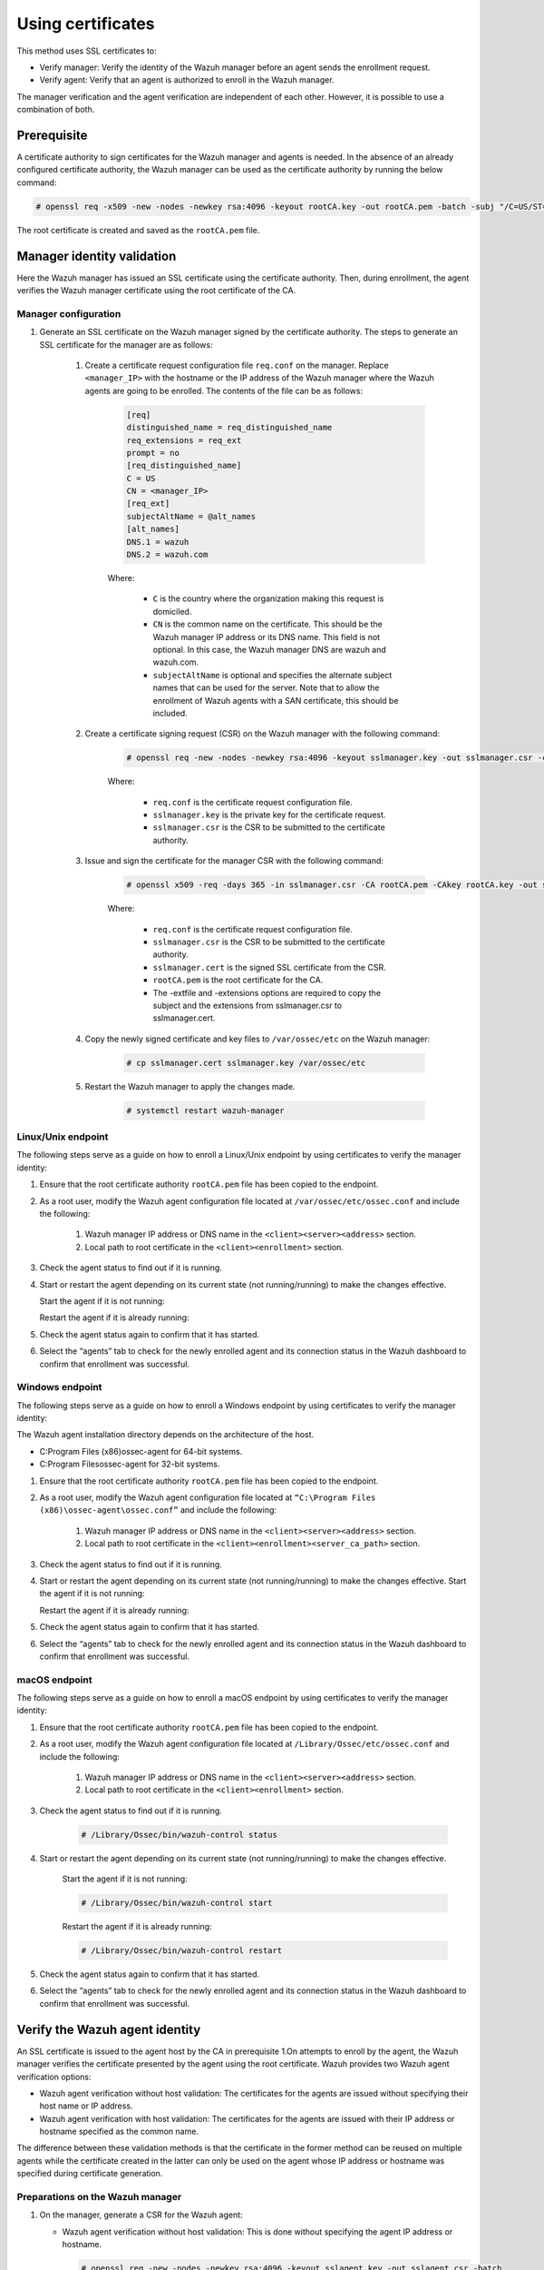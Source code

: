.. Copyright (C) 2022 Wazuh, Inc.

.. meta::
  :description: Learn more about how to register Wazuh agents on Linux, Windows, or macOS X in this section of our documentation.
  
.. _using-certificates:


Using certificates
==================

This method uses SSL certificates to:

- Verify manager: Verify the identity of the Wazuh manager before an agent sends the enrollment request.
- Verify agent: Verify that an agent is authorized to enroll in the Wazuh manager.

The manager verification and the agent verification are independent of each other. However, it is possible to use a combination of both.


Prerequisite
------------

A certificate authority to sign certificates for the Wazuh manager and agents is needed. In the absence of an already configured certificate authority, the Wazuh manager can be used as the certificate authority by running the below command:

.. code-block:: console
     
    # openssl req -x509 -new -nodes -newkey rsa:4096 -keyout rootCA.key -out rootCA.pem -batch -subj "/C=US/ST=CA/O=Wazuh"


The root certificate is created and saved as the ``rootCA.pem`` file.


Manager identity validation
---------------------------

Here the Wazuh manager has issued an SSL certificate using the certificate authority. Then, during enrollment, the agent verifies the Wazuh manager certificate using the root certificate of the CA.


Manager configuration
^^^^^^^^^^^^^^^^^^^^^

#. Generate an SSL certificate on the Wazuh manager signed by the certificate authority. The steps to generate an SSL certificate for the manager are as follows:

    #. Create a certificate request configuration file ``req.conf`` on the manager. Replace ``<manager_IP>`` with the hostname or the IP address of the Wazuh manager where the Wazuh agents are going to be enrolled. The contents of the file can be as follows:

         .. code-block:: console

               [req]
               distinguished_name = req_distinguished_name
               req_extensions = req_ext
               prompt = no
               [req_distinguished_name]
               C = US
               CN = <manager_IP>
               [req_ext]
               subjectAltName = @alt_names
               [alt_names]
               DNS.1 = wazuh
               DNS.2 = wazuh.com


         Where: 

            - ``C`` is the country where the organization making this request is domiciled.
            - ``CN`` is the common name on the certificate. This should be the Wazuh manager IP address or its DNS name. This field is not optional. In this case, the Wazuh manager DNS are wazuh and wazuh.com.
            - ``subjectAltName`` is optional and specifies the alternate subject names that can be used for the server. Note that to allow the enrollment of Wazuh agents with a SAN certificate, this should be included.

    #. Create a certificate signing request (CSR) on the Wazuh manager with the following command:
    
         .. code-block:: console

            # openssl req -new -nodes -newkey rsa:4096 -keyout sslmanager.key -out sslmanager.csr -config req.conf
   
   
         Where:

            - ``req.conf`` is the certificate request configuration file.
            - ``sslmanager.key`` is the private key for the certificate request.
            - ``sslmanager.csr`` is the CSR to be submitted to the certificate authority.

    #. Issue and sign the certificate for the manager CSR with the following command:

         .. code-block:: console

            # openssl x509 -req -days 365 -in sslmanager.csr -CA rootCA.pem -CAkey rootCA.key -out sslmanager.cert -CAcreateserial -extfile req. conf -extensions req_ext

         Where:

            - ``req.conf`` is the certificate request configuration file.
            - ``sslmanager.csr`` is the CSR to be submitted to the certificate authority.
            - ``sslmanager.cert`` is the signed SSL certificate from the CSR.
            - ``rootCA.pem`` is the root certificate for the CA.
            - The -extfile and -extensions options are required to copy the subject and the extensions from sslmanager.csr to sslmanager.cert.

    #. Copy the newly signed certificate and key files to ``/var/ossec/etc`` on the Wazuh manager:

         .. code-block:: console

            # cp sslmanager.cert sslmanager.key /var/ossec/etc


    #. Restart the Wazuh manager to apply the changes made.

         .. code-block:: console

            # systemctl restart wazuh-manager


Linux/Unix endpoint
^^^^^^^^^^^^^^^^^^^

The following steps serve as a guide on how to enroll a Linux/Unix endpoint by using certificates to verify the manager identity:

#. Ensure that the root certificate authority ``rootCA.pem`` file has been copied to the endpoint.
#. As a root user, modify the Wazuh agent configuration file located at ``/var/ossec/etc/ossec.conf`` and include the following:

    #. Wazuh manager IP address or DNS name in the ``<client><server><address>`` section.
    #. Local path to root certificate in the ``<client><enrollment>`` section.
   
    .. code-block:: xml
        :emphasize-lines: 3 

         <client>
            <server>
               <address>MANAGER_IP</address>
               ...
            </server>
               ...
               <enrollment>
                  <server_ca_path>/path/to/rootCA.pem</server_ca_path>
                  ...
               </enrollment>
               ...
         </client>


#. Check the agent status to find out if it is running.

   .. tabs::   
   
      .. group-tab:: Systemd
   
         .. code-block:: console
      
             # systemctl status wazuh-agent
   
   
      .. group-tab:: SysV init
   
         .. code-block:: console
      
             # service wazuh-agent status


      .. group-tab:: Other Unix based OS

         .. code-block:: console

             # /var/ossec/bin/wazuh-control status
      

#. Start or restart the agent depending on its current state (not running/running) to make the changes effective.

   Start the agent if it is not running:

   .. tabs::   
   
      .. group-tab:: Systemd
   
         .. code-block:: console
      
             # systemctl start wazuh-agent
   
   
      .. group-tab:: SysV init
   
         .. code-block:: console
      
             # service wazuh-agent start


      .. group-tab:: Other Unix based OS

         .. code-block:: console

             # /var/ossec/bin/wazuh-control start


   Restart the agent if it is already running:

   .. tabs::   
   
      .. group-tab:: Systemd
   
         .. code-block:: console
      
             # systemctl restart wazuh-agent
   
   
      .. group-tab:: SysV init
   
         .. code-block:: console
      
             # service wazuh-agent restart


      .. group-tab:: Other Unix based OS

         .. code-block:: console

             # /var/ossec/bin/wazuh-control restart


#. Check the agent status again to confirm that it has started.
#. Select the “agents” tab to check for the newly enrolled agent and its connection status in the Wazuh dashboard to confirm that enrollment was successful.


Windows endpoint
^^^^^^^^^^^^^^^^

The following steps serve as a guide on how to enroll a Windows endpoint by using certificates to verify the manager identity:

The Wazuh agent installation directory depends on the architecture of the host.

- C:\Program Files (x86)\ossec-agent for 64-bit systems.
- C:\Program Files\ossec-agent for 32-bit systems.

#. Ensure that the root certificate authority ``rootCA.pem`` file has been copied to the endpoint.
#. As a root user, modify the Wazuh agent configuration file located at ``“C:\Program Files (x86)\ossec-agent\ossec.conf”`` and include the following:

    #. Wazuh manager IP address or DNS name in the ``<client><server><address>`` section.
    #. Local path to root certificate in the ``<client><enrollment><server_ca_path>`` section.

    .. code-block:: xml
        :emphasize-lines: 3  

         <client>
            <server>
               <address>MANAGER_IP</address>
               ...
            </server>
               ...
               <enrollment>
                  <server_ca_path>/path/to/rootCA.pem</server_ca_path>
                  ...
               </enrollment>
               ...
         </client>

#. Check the agent status to find out if it is running.

   .. tabs::
      
      
         .. group-tab:: PowerShell (as an administrator)
      
            .. code-block:: console
         
               # Get-Service -name wazuh
      
      
         .. group-tab:: CMD (as an administrator)
      
            .. code-block:: console
         
               # sc query WazuhSvc


#. Start or restart the agent depending on its current state (not running/running) to make the changes effective. Start the agent if it is not running:

   .. tabs::
      
      
         .. group-tab:: PowerShell (as an administrator)
      
            .. code-block:: console
         
               # Start-Service -Name wazuh
      
      
         .. group-tab:: CMD (as an administrator)
      
            .. code-block:: console
         
               # net start wazuh


   Restart the agent if it is already running:


   .. tabs::
      
      
         .. group-tab:: PowerShell (as an administrator)
      
            .. code-block:: console
         
               # Restart-Service -Name wazuh
      
      
         .. group-tab:: CMD (as an administrator)
      
            .. code-block:: console
         
               # net stop wazuh
               # net start wazuh


#. Check the agent status again to confirm that it has started.
#. Select the “agents” tab to check for the newly enrolled agent and its connection status in the Wazuh dashboard to confirm that enrollment was successful.



macOS endpoint
^^^^^^^^^^^^^^

The following steps serve as a guide on how to enroll a macOS endpoint by using certificates to verify the manager identity:

#. Ensure that the root certificate authority ``rootCA.pem`` file has been copied to the endpoint.

#. As a root user, modify the Wazuh agent configuration file located at ``/Library/Ossec/etc/ossec.conf`` and include the following:

    #. Wazuh manager IP address or DNS name in the ``<client><server><address>`` section.

    #. Local path to root certificate in the ``<client><enrollment>`` section.

    .. code-block:: xml
        :emphasize-lines: 3

        <client>
           <server>
              <address>MANAGER_IP</address>
              ...
           </server>
              ...
              <enrollment>
                 <server_ca_path>/path/to/rootCA.pem</server_ca_path>
                 ...
              </enrollment>
              ...
        </client>



#. Check the agent status to find out if it is running.
 
      .. code-block:: console

         # /Library/Ossec/bin/wazuh-control status


#. Start or restart the agent depending on its current state (not running/running) to make the changes effective.

      Start the agent if it is not running:

      .. code-block:: console

         # /Library/Ossec/bin/wazuh-control start


      Restart the agent if it is already running:

      .. code-block:: console

         # /Library/Ossec/bin/wazuh-control restart


#. Check the agent status again to confirm that it has started.
#. Select the “agents” tab to check for the newly enrolled agent and its connection status in the Wazuh dashboard to confirm that enrollment was successful.


Verify the Wazuh agent identity
-------------------------------

An SSL certificate is issued to the agent host by the CA in prerequisite 1.On attempts to enroll by the agent, the Wazuh manager verifies the certificate presented by the agent using the root certificate. Wazuh provides two Wazuh agent verification options:

- Wazuh agent verification without host validation: The certificates for the agents are issued without specifying their host name or IP address.
- Wazuh agent verification with host validation: The certificates for the agents are issued with their IP address or hostname specified as the common name.
  
The difference between these validation methods is that the certificate in the former method can be reused on multiple agents while the certificate created in the latter can only be used on the agent whose IP address or hostname was specified during certificate generation.

Preparations on the Wazuh manager
^^^^^^^^^^^^^^^^^^^^^^^^^^^^^^^^^

#. On the manager, generate a CSR for the Wazuh agent:

   - Wazuh agent verification without host validation: This is done without specifying the agent IP address or hostname.

     .. code-block:: console

        # openssl req -new -nodes -newkey rsa:4096 -keyout sslagent.key -out sslagent.csr -batch

   - Wazuh agent verification with host validation: This is done by specifying the agent IP or hostname.

     .. code-block:: console

        # openssl req -new -nodes -newkey rsa:4096 -keyout sslagent.key -out sslagent.csr -subj '/C=US/CN=<agent_IP>'

   Where:

     - ``sslagent.csr`` is the CSR to be submitted to the certificate authority.
     - ``sslagent.key`` is the generated CSR private key.

#. Sign the generated agent CSR using the CA keys:

   .. code-block:: console

        # openssl x509 -req -days 365 -in sslagent.csr -CA rootCA.pem -CAkey rootCA.key -out sslagent.cert -CAcreateserial


   Where:

     - ``sslagent.csr`` is the CSR to be submitted to the certificate authority.
     - ``sslagent.cert`` is the signed SSL certificate from the CSR.
     - ``rootCA.pem`` is the root certificate for the CA.
     - ``rootCA.key`` is the root certificate private key for the CA.


#. Copy the signed SSL certificate and key (``sslagent.cert`` and ``sslagent.key`` in this case) to the agent. A tool like SCP can be used to copy the certificate to the endpoints. 
#. Ensure that the ``rootCA.pem`` file is in ``/var/ossec/etc/`` on the Wazuh manager.
#. Update the ``/var/ossec/etc/ossec.conf`` file with the location of the ``rootCA.pem`` file to enable the use of certificates. This is done by uncommenting the ``<auth><ssl_agent_ca>`` section and specifying the path to the ``rootCA.pem`` file on the manager.


   .. code-block:: xml
       :emphasize-lines: 3

         <auth>
            ...
            <ssl_agent_ca>/var/ossec/etc/rootCA.pem</ssl_agent_ca>
         </auth>


#. Restart the Wazuh manager service to apply the changes.

.. code-block:: console

       #systemctl restart wazuh-manager


Linux/Unix endpoint
^^^^^^^^^^^^^^^^^^^

The following steps serve as a guide on how to enroll a Linux/Unix endpoint by using certificates for agent verification:

#. Ensure that the signed SSL certificate and key files (``sslagent.cert`` and ``sslagent.key``) for the agent have been copied to the endpoint.
#. As a root user, modify the Wazuh agent configuration file located at ``/var/ossec/etc/ossec.conf`` and include the following:

    #. The Wazuh manager IP address or DNS name in the ``<client><server><address>`` section.
    #. The local path to the agent certificate and the agent key in the ``<client><enrollment>`` section.


    .. code-block:: xml
        :emphasize-lines: 3

         <client>
            <server>
               <address>MANAGER_IP</address>
            </server>
            <enrollment>
               <agent_certificate_path>CERTIFICATE_PATH</agent_certificate_path>
               <agent_key_path>KEY_PATH</agent_key_path>
            </enrollment>
         </client>

#. Check the agent status to find out if it is running.


   .. tabs::
   
   
      .. group-tab:: Systemd
   
         .. code-block:: console
   
             # systemctl status wazuh-agent
   
   
      .. group-tab:: SysV init
   
         .. code-block:: console
      
             # service wazuh-agent status


      .. group-tab:: Other Unix based OS

         .. code-block:: console

             # /var/ossec/bin/wazuh-control status
  

#. Start or restart the agent depending on its current state (not running/running) to make the changes effective.

   Start the agent if it is not running:


   .. tabs::  

   
      .. group-tab:: Systemd
   
         .. code-block:: console
      
             # systemctl start wazuh-agent
   
   
      .. group-tab:: SysV init
   
         .. code-block:: console
      
             # service wazuh-agent start


      .. group-tab:: Other Unix based OS

         .. code-block:: console

             # /var/ossec/bin/wazuh-control start


   Restart the agent if it is already running:


   .. tabs::
         
   
      .. group-tab:: Systemd
   
         .. code-block:: console
      
             # systemctl restart wazuh-agent
   
   
      .. group-tab:: SysV init
   
         .. code-block:: console
      
             # service wazuh-agent restart


      .. group-tab:: Other Unix based OS

         .. code-block:: console

             # /var/ossec/bin/wazuh-control restart


#. Check the agent status again to confirm that it has started.
#. Select the “agents” tab to check for the newly enrolled agent and its connection status in the Wazuh dashboard to confirm that enrollment was successful.


Windows endpoint
^^^^^^^^^^^^^^^^

The following steps serve as a guide on how to enroll a Windows endpoint by using certificates for agent verification:

The Wazuh agent installation directory depends on the architecture of the host.

- C:\Program Files (x86)\ossec-agent for 64-bit systems.
- C:\Program Files\ossec-agent for 32-bit systems.

#. Ensure that the signed SSL certificate and key files (``sslagent.cert`` and ``sslagent.key``) have been copied to the endpoint.
#. As a root user, modify the Wazuh agent configuration file located at ``“C:\Program Files (x86)\ossec-agent\ossec.conf”`` and include the following:

    #. The Wazuh manager IP address or DNS name in the ``<client><server><address>`` section.
    #. The local path to the agent certificate and the agent key in the ``<client><enrollment>`` section.

   .. code-block:: xml
       :emphasize-lines: 3     

      <client>
         <server>
            <address>MANAGER_IP</address>
         </server>
         <enrollment>
            <agent_certificate_path>CERTIFICATE_PATH</agent_certificate_path>
            <agent_key_path>KEY_PATH</agent_key_path>
         </enrollment>
      </client>


#. Check the agent status to find out if it is running.


   .. tabs::
   
   
      .. group-tab:: PowerShell (as an administrator)
   
         .. code-block:: console
   
            # Get-Service -name wazuh
   
   
      .. group-tab:: CMD (as an administrator)
   
         .. code-block:: console
   
            # sc query WazuhSvc

#. Start or restart the agent depending on its current state (not running/running) to make the changes effective.

   Start the agent if it is not running:


   .. tabs::
      
      
         .. group-tab:: PowerShell (as an administrator)
      
            .. code-block:: console
         
               # Start-Service -Name wazuh
      
      
         .. group-tab:: CMD (as an administrator)
      
            .. code-block:: console
         
               # net start wazuh


   Restart the agent if it is already running:


   .. tabs::
      
      
         .. group-tab:: PowerShell (as an administrator)
      
            .. code-block:: console
         
               # Restart-Service -Name wazuh
      
      
         .. group-tab:: CMD (as an administrator)
      
            .. code-block:: console
         
               # net stop wazuh
               # net start wazuh



#. Check the agent status again to confirm that it has started.
#. Select the “agents” tab to check for the newly enrolled agent and its connection status in the Wazuh dashboard to confirm that enrollment was successful.


macOS endpoint
^^^^^^^^^^^^^^

The following steps serve as a guide on how to enroll a macOS endpoint by using certificates for agent verification:

#. Ensure that the signed SSL certificate and key files (``sslagent.cert`` and ``sslagent.key``) have been copied to the endpoint.
#. As a root user, modify the Wazuh agent configuration file located at ``/Library/Ossec/etc/ossec.conf`` and include the following:

    #. The Wazuh manager IP address or DNS name in the ``<client><server><address>`` section.
    #. The local path to the agent certificate and agent key in the ``<client><enrollment>`` section.


   .. code-block:: xml
       :emphasize-lines: 3

      <client>
         <server>
            <address>MANAGER_IP</address>
         </server>
         <enrollment>
            <agent_certificate_path>CERTIFICATE_PATH</agent_certificate_path>
            <agent_key_path>KEY_PATH</agent_key_path>
         </enrollment>
      </client>


#. Check the agent status to find out if it is running.

   .. code-block:: console

      # /Library/Ossec/bin/wazuh-control status


#. Start or restart the agent depending on its current state (not running/running) to make the changes effective.

   Start the agent if it is not running:
   
   .. code-block:: console

      # /Library/Ossec/bin/wazuh-control start

#. Restart the agent if it is already running:
   
   .. code-block:: console

      # /Library/Ossec/bin/wazuh-control restart

#. Check the agent status again to confirm that it has started.
#. Select the “agents” tab to check for the newly enrolled agent and its connection status in the Wazuh dashboard to confirm that enrollment was successful.


